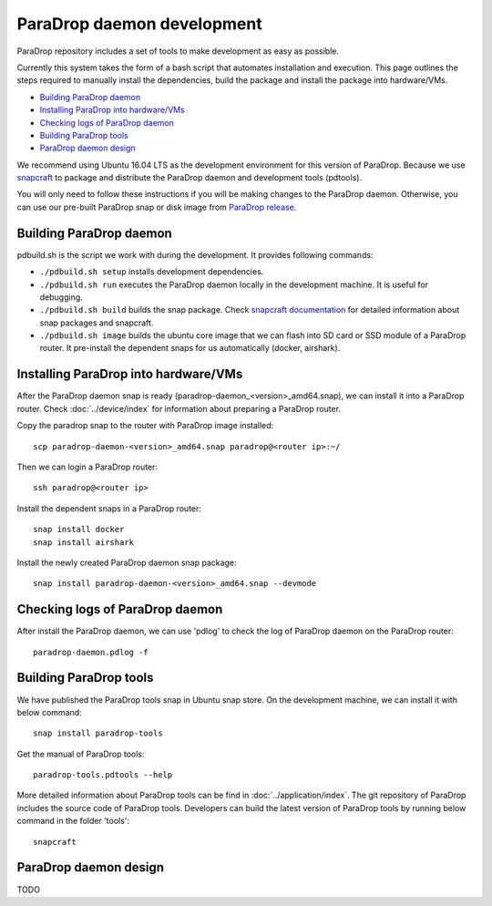 ParaDrop daemon development
====================================

ParaDrop repository includes a set of tools to make development as easy as possible.

Currently this system takes the form of a bash script that automates
installation and execution. This page outlines the steps required to manually install
the dependencies, build the package and install the package into hardware/VMs.

- `Building ParaDrop daemon`_

- `Installing ParaDrop into hardware/VMs`_

- `Checking logs of ParaDrop daemon`_

- `Building ParaDrop tools`_

- `ParaDrop daemon design`_

We recommend using Ubuntu 16.04 LTS as the development environment for this version
of ParaDrop. Because we use `snapcraft <https://snapcraft.io/>`_ to package and distribute the ParaDrop daemon
and development tools (pdtools).

You will only need to follow these instructions if you will be making changes to the ParaDrop daemon.
Otherwise, you can use our pre-built ParaDrop snap or disk image from `ParaDrop release <https://www.paradrop.org/release/>`_.

Building ParaDrop daemon
---------------------------

pdbuild.sh is the script we work with during the development.
It provides following commands:

- ``./pdbuild.sh setup`` installs development dependencies.

- ``./pdbuild.sh run`` executes the ParaDrop daemon locally in the development machine. It is useful for debugging.

- ``./pdbuild.sh build`` builds the snap package. Check `snapcraft documentation <https://snapcraft.io/docs/>`_ for detailed information about snap packages and snapcraft.

- ``./pdbuild.sh image`` builds the ubuntu core image that we can flash into SD card or SSD module of a ParaDrop router. It pre-install the dependent snaps for us automatically (docker, airshark).

Installing ParaDrop into hardware/VMs
------------------------------------------

After the ParaDrop daemon snap is ready (paradrop-daemon_<version>_amd64.snap), we can install it into a ParaDrop router. Check :doc:`../device/index` for information about preparing a ParaDrop router.

Copy the paradrop snap to the router with ParaDrop image installed::

    scp paradrop-daemon-<version>_amd64.snap paradrop@<router ip>:~/

Then we can login a ParaDrop router::

    ssh paradrop@<router ip>

Install the dependent snaps in a ParaDrop router::

    snap install docker
    snap install airshark

Install the newly created ParaDrop daemon snap package::

    snap install paradrop-daemon-<version>_amd64.snap --devmode


Checking logs of ParaDrop daemon
----------------------------------

After install the ParaDrop daemon, we can use 'pdlog' to check the log of ParaDrop daemon on the ParaDrop router::

    paradrop-daemon.pdlog -f


Building ParaDrop tools
------------------------

We have published the ParaDrop tools snap in Ubuntu snap store. On the development machine, we can install it with below command::

    snap install paradrop-tools

Get the manual of ParaDrop tools::

    paradrop-tools.pdtools --help

More detailed information about ParaDrop tools can be find in :doc:`../application/index`. The git repository of ParaDrop includes the source code of ParaDrop tools. Developers can build the latest version of ParaDrop tools by running below command in the folder 'tools'::

    snapcraft

ParaDrop daemon design
---------------------------
TODO
